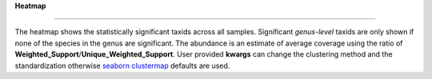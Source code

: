 **Heatmap**

==============


The heatmap shows the statistically significant taxids across all samples.
Significant *genus-level* taxids are only shown if none of the species in the genus are significant.
The abundance is an estimate of average coverage using the ratio of **Weighted_Support**/**Unique_Weighted_Support**.
User provided **kwargs** can change the clustering method and the standardization otherwise
`seaborn clustermap <https://seaborn.pydata.org/generated/seaborn.clustermap.html>`_ defaults are used.
